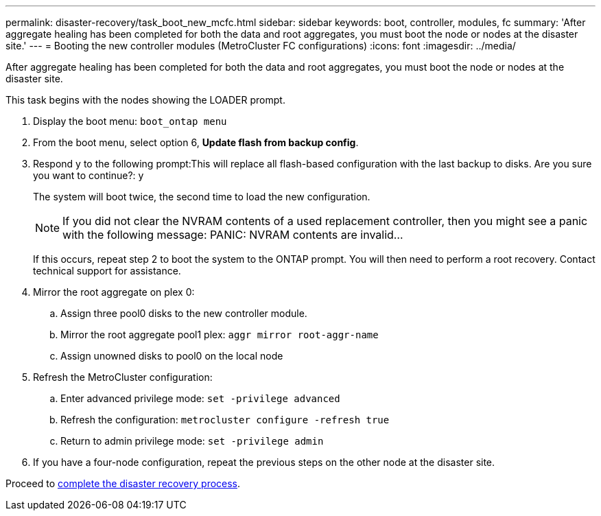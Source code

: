 ---
permalink: disaster-recovery/task_boot_new_mcfc.html
sidebar: sidebar
keywords: boot, controller, modules, fc
summary: 'After aggregate healing has been completed for both the data and root aggregates, you must boot the node or nodes at the disaster site.'
---
= Booting the new controller modules (MetroCluster FC configurations)
:icons: font
:imagesdir: ../media/

[.lead]
After aggregate healing has been completed for both the data and root aggregates, you must boot the node or nodes at the disaster site.

This task begins with the nodes showing the LOADER prompt.

. Display the boot menu: `boot_ontap menu`
. From the boot menu, select option 6, *Update flash from backup config*.
. Respond y to the following prompt:This will replace all flash-based configuration with the last backup to disks. Are you sure you want to continue?: y
+
The system will boot twice, the second time to load the new configuration.
+
NOTE: If you did not clear the NVRAM contents of a used replacement controller, then you might see a panic with the following message: PANIC: NVRAM contents are invalid...
+
If this occurs, repeat step 2 to boot the system to the ONTAP prompt. You will then need to perform a root recovery. Contact technical support for assistance.

. Mirror the root aggregate on plex 0:
 .. Assign three pool0 disks to the new controller module.
 .. Mirror the root aggregate pool1 plex: `aggr mirror root-aggr-name`
 .. Assign unowned disks to pool0 on the local node
. Refresh the MetroCluster configuration:
 .. Enter advanced privilege mode: `set -privilege advanced`
 .. Refresh the configuration: `metrocluster configure -refresh true`
 .. Return to admin privilege mode: `set -privilege admin`
. If you have a four-node configuration, repeat the previous steps on the other node at the disaster site.

Proceed to link:../disaster-recovery/task_complete_recovery.adoc[complete the disaster recovery process].
